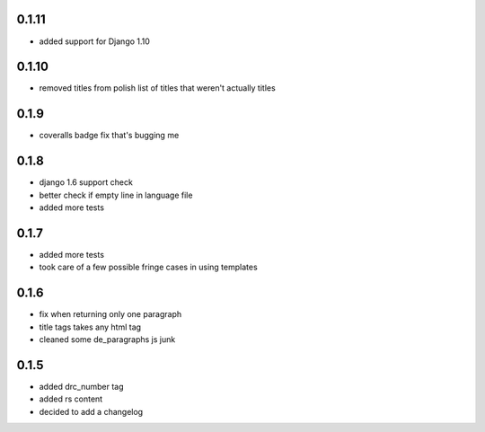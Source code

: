 0.1.11
======
- added support for Django 1.10

0.1.10
======
- removed titles from polish list of titles that weren't actually titles

0.1.9
=====
- coveralls badge fix that's bugging me

0.1.8
=====
- django 1.6 support check
- better check if empty line in language file
- added more tests

0.1.7
=====
- added more tests
- took care of a few possible fringe cases in using templates

0.1.6
=====

- fix when returning only one paragraph
- title tags takes any html tag
- cleaned some de_paragraphs js junk

0.1.5
=====

- added drc_number tag
- added rs content
- decided to add a changelog
